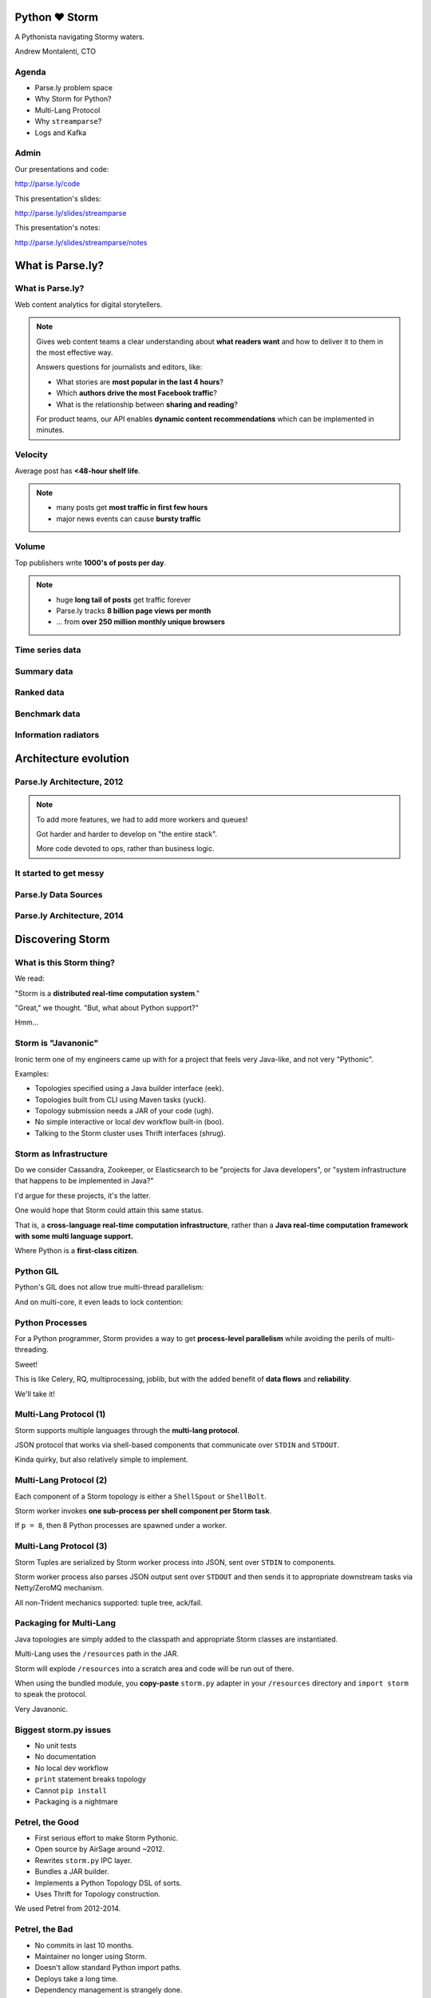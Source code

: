 ==============
Python ♥ Storm
==============

A Pythonista navigating Stormy waters.

Andrew Montalenti, CTO

.. rst-class:: logo

    .. image:: ./_static/parsely.png
        :width: 40%
        :align: right

Agenda
======

* Parse.ly problem space
* Why Storm for Python?
* Multi-Lang Protocol
* Why ``streamparse``?
* Logs and Kafka

Admin
=====

Our presentations and code:

http://parse.ly/code

This presentation's slides:

http://parse.ly/slides/streamparse

This presentation's notes:

http://parse.ly/slides/streamparse/notes

=================
What is Parse.ly?
=================

What is Parse.ly?
=================

.. image:: ./_static/parsely_customers.png
    :width: 85%
    :align: center

Web content analytics for digital storytellers.

.. note::

    Gives web content teams a clear understanding about
    **what readers want** and how to deliver it to them
    in the most effective way.

    Answers questions for journalists and editors, like:

    * What stories are **most popular in the last 4 hours**?
    * Which **authors drive the most Facebook traffic**?
    * What is the relationship between **sharing and reading**?

    For product teams, our API enables **dynamic content
    recommendations** which can be implemented in minutes.

Velocity
========

Average post has **<48-hour shelf life**.

.. image:: ./_static/pulse.png
    :width: 60%
    :align: center

.. note::

    * many posts get **most traffic in first few hours**
    * major news events can cause **bursty traffic**


Volume
======

Top publishers write **1000's of posts per day**.

.. image:: ./_static/sparklines_multiple.png
    :align: center


.. note::

    * huge **long tail of posts** get traffic forever
    * Parse.ly tracks **8 billion page views per month**
    * ... from **over 250 million monthly unique browsers**

Time series data
================

.. image:: ./_static/sparklines_stacked.png
    :align: center

Summary data
============

.. image:: ./_static/summary_viz.png
    :align: center

Ranked data
===========

.. image:: ./_static/comparative.png
    :align: center

Benchmark data
==============

.. image:: ./_static/benchmarked_viz.png
    :align: center

Information radiators
=====================

.. image:: ./_static/glimpse.png
    :width: 100%
    :align: center

======================
Architecture evolution
======================

Parse.ly Architecture, 2012
===========================

.. image:: /_static/tech_stack.png
    :width: 90%
    :align: center


.. note::

    To add more features, we had to add more workers and queues!

    Got harder and harder to develop on "the entire stack".

    More code devoted to ops, rather than business logic.

It started to get messy
=======================

.. image:: ./_static/monitors.jpg
    :width: 90%
    :align: center

Parse.ly Data Sources
=====================

.. image:: ./_static/parsely_data_sources.png
    :width: 70%
    :align: center

Parse.ly Architecture, 2014
===========================

.. image:: ./_static/parsely_log_arch.png
    :width: 90%
    :align: center

=================
Discovering Storm
=================

What is this Storm thing?
=========================

We read:

"Storm is a **distributed real-time computation system**."

"Great," we thought. "But, what about Python support?"

Hmm...

Storm is "Javanonic"
====================

Ironic term one of my engineers came up with for a project that feels very
Java-like, and not very "Pythonic".

Examples:

- Topologies specified using a Java builder interface (eek).
- Topologies built from CLI using Maven tasks (yuck).
- Topology submission needs a JAR of your code (ugh).
- No simple interactive or local dev workflow built-in (boo).
- Talking to the Storm cluster uses Thrift interfaces (shrug).

Storm as Infrastructure
=======================

Do we consider Cassandra, Zookeeper, or Elasticsearch to be "projects for Java
developers", or "system infrastructure that happens to be implemented in
Java?"

I'd argue for these projects, it's the latter.

One would hope that Storm could attain this same status.

That is, a **cross-language real-time computation infrastructure**, rather than
a **Java real-time computation framework with some multi language support.**

Where Python is a **first-class citizen**.

Python GIL
==========

Python's GIL does not allow true multi-thread parallelism:

.. image:: _static/python_gil_new.png
    :align: center
    :width: 80%

And on multi-core, it even leads to lock contention:

.. image:: _static/python_gil.png
    :align: center
    :width: 80%

Python Processes
================

For a Python programmer, Storm provides a way to get **process-level
parallelism** while avoiding the perils of multi-threading.

Sweet!

This is like Celery, RQ, multiprocessing, joblib, but with the added benefit of
**data flows** and **reliability**.

We'll take it!

Multi-Lang Protocol (1)
=======================

Storm supports multiple languages through the **multi-lang protocol**.

JSON protocol that works via shell-based components that communicate over
``STDIN`` and ``STDOUT``.

Kinda quirky, but also relatively simple to implement.

Multi-Lang Protocol (2)
=======================

Each component of a Storm topology is either a ``ShellSpout`` or ``ShellBolt``.

Storm worker invokes **one sub-process per shell component per Storm task**.

If ``p = 8``, then 8 Python processes are spawned under a worker.

Multi-Lang Protocol (3)
=======================

Storm Tuples are serialized by Storm worker process into JSON, sent over
``STDIN`` to components.

Storm worker process also parses JSON output sent over ``STDOUT`` and then
sends it to appropriate downstream tasks via Netty/ZeroMQ mechanism.

All non-Trident mechanics supported: tuple tree, ack/fail.

Packaging for Multi-Lang
========================

Java topologies are simply added to the classpath and appropriate Storm
classes are instantiated.

Multi-Lang uses the ``/resources`` path in the JAR.

Storm will explode ``/resources`` into a scratch area and code will be run out
of there.

When using the bundled module, you **copy-paste** ``storm.py`` adapter in
your ``/resources`` directory and ``import storm`` to speak the protocol.

Very Javanonic.

Biggest storm.py issues
=======================

- No unit tests
- No documentation
- No local dev workflow
- ``print`` statement breaks topology
- Cannot ``pip install``
- Packaging is a nightmare

Petrel, the Good
================

- First serious effort to make Storm Pythonic.
- Open source by AirSage around ~2012.
- Rewrites ``storm.py`` IPC layer.
- Bundles a JAR builder.
- Implements a Python Topology DSL of sorts.
- Uses Thrift for Topology construction.

We used Petrel from 2012-2014.

Petrel, the Bad
===============

- No commits in last 10 months.
- Maintainer no longer using Storm.
- Doesn't allow standard Python import paths.
- Deploys take a long time.
- Dependency management is strangely done.
- Requires local Thrift installation to work.
- Still doesn't solve local dev workflow.

"What if we had a Pythonic Storm lib?"
======================================

- Idea was brewing on Parse.ly team in Jan 2014.
- Backend team had just grown up, new engineers.
- New engineers had trouble with Storm.
- I discovered ``storm-test`` and ``Clojure DSL``.
- Colleague started a clean-house IPC layer.

Enter streamparse
=================

0.1 release at PyData Silicon Valley 2014 in Apr 2014.

Talk, `"Real-Time Streams and Logs"`_, introduced it.

550+ stars `on Github`_, was a trending repo in May 2014.

70+ mailing list members and 4 new committers.

Major corporate and academic entities using it.

Funding `from DARPA`_ to continue developing it. (Yes, really!)

.. _"Real-Time Streams and Logs": https://www.youtube.com/watch?v=od8U-XijzlQ
.. _on Github: https://github.com/Parsely/streamparse
.. _from DARPA: http://www.fastcompany.com/3040363/the-future-of-search-brought-to-you-by-the-pentagon

streamparse CLI
===============

``sparse`` provides a CLI front-end to ``streamparse``, a framework for
creating Python projects for running, debugging, and submitting Storm
topologies for data processing.

After installing the ``lein`` (only dependency), you can run::

    pip install streamparse

This will offer a command-line tool, ``sparse``. Use::

    sparse quickstart

Running and debugging
=====================

You can then run the local Storm topology using::

    $ sparse run
    Running wordcount topology...
    Options: {:spec "topologies/wordcount.clj", ...}
    #<StormTopology StormTopology(spouts:{word-spout=...
    storm.daemon.nimbus - Starting Nimbus with conf {...
    storm.daemon.supervisor - Starting supervisor with id 4960ac74...
    storm.daemon.nimbus - Received topology submission with conf {...
    ... lots of output as topology runs...

streamparse vs storm.py
=======================

.. image:: _static/streamparse_comp.png
    :align: center
    :width: 80%

Word Stream Spout (Storm)
=========================

.. sourcecode:: clojure

    {"word-spout" (python-spout-spec
          options
          "spouts.words.WordSpout"
          ["word"]
          )
    }

Word Stream Spout in Python
===========================

.. sourcecode:: python

    import itertools

    from streamparse.spout import Spout

    class WordSpout(Spout):

        def initialize(self, conf, ctx):
            self.words = itertools.cycle(['dog', 'cat',
                                          'zebra', 'elephant'])

        def next_tuple(self):
            word = next(self.words)
            self.emit([word])

Word Count Bolt (Storm)
=======================

.. sourcecode:: clojure

    {"count-bolt" (python-bolt-spec
            options
            {"word-spout" :shuffle}
            "bolts.wordcount.WordCount"
             ["word" "count"]
             :p 2
           )
    }

Word Count Bolt in Python
=========================

.. sourcecode:: python

    from collections import Counter

    from streamparse.bolt import Bolt

    class WordCounter(Bolt):

        def initialize(self, conf, ctx):
            self.counts = Counter()

        def process(self, tup):
            word = tup.values[0]
            self.counts[word] += 1
            self.emit([word, self.counts[word]])
            self.log('%s: %d' % (word, self.counts[word]))

config.json
===========

.. sourcecode:: javascript

    {
        "topology_specs": "topologies/",
        "envs": {
            "0.8": {
                "user": "cogtree",
                "nimbus": "ue1a-storm-head.cogtree.com:6627",
                "workers": ["ue1a-storm1.cogtree.com",
                            "ue1a-storm2.cogtree.com"],
                "log_path": "/var/log/cogtree/storm",
                "virtualenv_root": "/data/virtualenvs"
            },
            "vagrant": {
                "user": "cogtree",
                "nimbus": "vagrant:6627",
                "workers": ["vagrant"],
                "log_path": "/home/cogtree/storm/logs",
                "virtualenv_root": "/home/cogtree/virtualenvs"
            }
        }
    }

streamparse projects
====================

.. image:: ./_static/streamparse_project.png
    :width: 90%
    :align: center

But wait, there's more!
=======================

Got it into production in the summer of 2014.

The effort just snowballed from there.

Added a lot more functionality to the CLI tools.

IPC layer saw Pythonic improvements.

Better support for logging.

A solid ``BatchingBolt`` implementation.

Several ``auto_`` class options.

sparse options
==============

.. sourcecode:: text

    $ sparse help

    Usage:
            sparse quickstart <project_name>
            sparse run [-o <option>]... [-p <par>] [-t <time>] [-dv]
            sparse submit [-o <option>]... [-p <par>] [-e <env>] [-dvf]
            sparse list [-e <env>] [-v]
            sparse kill [-e <env>] [-v]
            sparse tail [-e <env>] [--pattern <regex>]
            sparse visualize [--flip]
            sparse (-h | --help)
            sparse --version

sparse visualize
================

.. image:: ./_static/streamparse_visualize.png
    :width: 90%
    :align: center

BatchingBolt
============

.. sourcecode:: python

    from streamparse.bolt import BatchingBolt

    class WordCounterBolt(BatchingBolt):

        secs_between_batches = 5

        def group_key(self, tup):
            # collect batches of words
            word = tup.values[0]
            return word

        def process_batch(self, key, tups):
            # emit the count of words we had per 5s batch
            self.emit([key, len(tups)])

Use cases for BatchingBolt
==========================

We use for writing to data stores:

- Cassandra
- Elasticsearch
- Redis
- MongoDB

Background thread handles tuple grouping and timer thread for flushing batches.

Adds **reliable micro-batching** to Storm.

``auto_`` properties
====================

============= ========================================
property      What it does
============= ========================================
auto_ack      ack tuple after ``process``
auto_fail     fail tuple when exception in ``process``
auto_anchor   anchor tuple via incoming tuple ID
============= ========================================

.. sourcecode:: python

    class WordCounter(Bolt):

        auto_fail = False
        auto_ack = False
        auto_anchor = False

        def process(self, tup):
            word = tup.values[0]
            self.emit([word])

======================
A New Parse.ly Backend
======================

Reference Architecture
======================

.. image:: ./_static/parsely_ref_arch.png
    :width: 90%
    :align: center

Complete F/OSS Stack
====================

.. image:: ./_static/parsely_oss.png
    :width: 90%
    :align: center

A vision for new metrics
========================

.. image:: _static/parsely_icons.png
    :width: 50%
    :align: center

======================
Organizing around logs
======================

Kafka and Multi-consumer
========================

Even if Kafka's availability and scalability story isn't interesting to you,
the **multi-consumer story should be**.

.. image:: ./_static/multiconsumer.png
    :width: 60%
    :align: center

Kafka + Storm
=============

Good fit for at-least-once processing.

No need for out-of-order acks.

Community work is ongoing for at-most-once processing.

Able to keep up with Storm's high-throughput processing.

Great for handling backpressure during traffic spikes.

Kafka in Python (1)
===================

``kafka-python``. Ugh, yet more problems!

No consumer groups for Python in 0.8!!!!

https://github.com/mumrah/kafka-python

.. sourcecode:: python

    from kafka.client import KafkaClient
    from kafka.consumer import SimpleConsumer

    kafka = KafkaClient('localhost:9092')
    consumer = SimpleConsumer(kafka, 'test_consumer', 'raw_data')
    for msg in consumer:
        pass

Kafka in Python (2)
===================

Resurrecting our own project, ``samsa``.

0.7 support working, 0.8 support on branch. Will rename project soon to avoid
confusion with ``samza``.

https://github.com/getsamsa/samsa

.. sourcecode:: python

    from samsa.cluster import Cluster
    from kazoo.client import KazooClient

    zk = KazooClient(); zk.start(); cluster = Cluster(zk)
    queue = cluster.topics['raw_data'].subscribe('test_consumer')
    count = 0
    for msg in queue:
        count += 1
        if count % 1000 == 0: queue.commit_offsets()

Kafka JVM Spout in streamparse?
===============================

Wrote an example project that uses built-in ``storm-kafka`` spout with
streamparse by instantiated a JVM Spout via Clojure code.

It works, but it's a bit painful to set up.

.. sourcecode:: clojure

    (def spout-config
        (let [cfg (SpoutConfig. kafka-zk-hosts
                                topic-name
                                kafka-zk-root
                                kafka-consumer-id)]
            (set! (. cfg scheme)
                  (SchemeAsMultiScheme. (StringScheme.)))
            (set! (. cfg forceFromStart) true)
            cfg))

    (def spout (KafkaSpout. spout-config))

Kafka in future ``streamparse`` releases
========================================

Hope to bundle a ``KafkaSpout`` and ``KafkaBolt``, written in Python.

Add a soft dependency to our new, upcoming high-performance Kafka client library.

Would simplify all that setup.

Clearly, Kafka Matters
======================

============= ========= ========
Company       Logs      Workers
============= ========= ========
LinkedIn      Kafka*    Samza
Twitter       Kafka     Storm*
Pinterest     Kafka     Storm
Spotify       Kafka     Storm
Wikipedia     Kafka     Storm
Outbrain      Kafka     Storm
LivePerson    Kafka     Storm
Netflix       Kafka     ???
============= ========= ========

===================
Recent Developments
===================

pyleus
======

In Oct 2014, Yelp released `pyleus`_, an alternative to ``Petrel`` and ``streamparse``.

Apparently used inside Yelp for managing Python Topologies running on Storm.

Largely similar design to ``streamparse``.

One really cool part: **MessagePack Serializer!**

.. _pyleus: http://engineeringblog.yelp.com/2014/10/introducing-pyleus.html

pyleus comparison (1)
=====================

============== =================== =============================
area           pyleus              streamparse
============== =================== =============================
Topo DSL       YAML                Storm Clojure DSL
virtualenv     Embed-in-JAR        Deploy-via-SSH
Storm API      Java Code           Clojure Code
Local Test     ``pyleus local``    ``sparse run``
Submit         ``pyleus submit``   ``sparse submit``
============== =================== =============================

pyleus comparison (2)
=====================

================ =================== ==================
area             pyleus              streamparse
================ =================== ==================
List             ``pyleus list``     ``sparse list``
Configuration    Python conf         JSON conf
Unit Tests       Yes                 Yes
Docs             Yes                 Yes
Uses Thrift?     No                  No
================ =================== ==================

Python Topology DSL?
====================

"What I'm proposing instead is to ditch the idea of specifying topologies via
configuration files and do it instead via an interpreted general purpose
programming language (like Python)."

"By using an interpreted language, you can construct and submit topologies
without having to do a compilation."

Comments recently by Nathan Marz in `STORM-561`_.

.. _STORM-561: https://issues.apache.org/jira/browse/STORM-561

Open Discussion Questions
=========================

- Should ``pyleus`` and ``streamparse`` sync efforts somehow?
- Should we kill ``streamparse`` use of Clojure DSL?
- How important is "true multi-lang"?
- Should we write a Python DSL for ``streamparse``?
- What do we make of Spark, pyspark, Spark Streaming?

DISCUSS!

Questions?
==========

Go forth and stream!

Parse.ly:

* http://parse.ly/code
* http://twitter.com/parsely

Me:

* http://twitter.com/amontalenti


.. raw:: html

    <script type="text/javascript">
    var _gaq = _gaq || [];
    _gaq.push(['_setAccount', 'UA-5989141-8']);
    _gaq.push(['_setDomainName', '.parsely.com']);
    _gaq.push(['_trackPageview']);

    (function() {
        var ga = document.createElement('script'); ga.type = 'text/javascript'; ga.async = true;
        //ga.src = ('https:' == document.location.protocol ? 'https://ssl' : 'http://www') + '.google-analytics.com/ga.js';
        ga.src = ('https:' == document.location.protocol ? 'https://' : 'http://') + 'stats.g.doubleclick.net/dc.js';
        var s = document.getElementsByTagName('script')[0]; s.parentNode.insertBefore(ga, s);
    })();
    </script>

.. ifnotslides::

    .. raw:: html

        <script>
        $(function() {
            $("body").css("width", "1080px");
            $(".sphinxsidebar").css({"width": "200px", "font-size": "12px"});
            $(".bodywrapper").css("margin", "auto");
            $(".documentwrapper").css("width", "880px");
            $(".logo").removeClass("align-right");
        });
        </script>

.. ifslides::

    .. raw:: html

        <script>
        $("tr").each(function() {
            $(this).find("td:first").css("background-color", "#eee");
        });
        </script>
